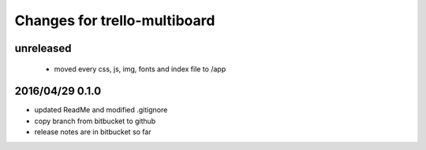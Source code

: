 ========================================
Changes for trello-multiboard
========================================

unreleased
==========

 - moved every css, js, img, fonts and index file to /app

2016/04/29 0.1.0
=================

- updated ReadMe and modified .gitignore
- copy branch from bitbucket to github
- release notes are in bitbucket so far

